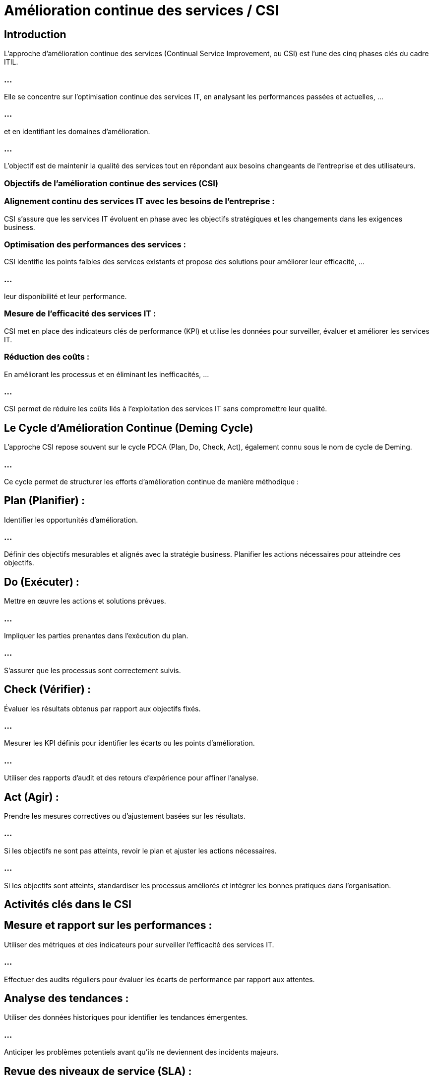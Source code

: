 = Amélioration continue des services / CSI

== Introduction

L'approche d'amélioration continue des services (Continual Service Improvement, ou CSI) est l'une des cinq phases clés du cadre ITIL. 

=== ...

Elle se concentre sur l'optimisation continue des services IT, en analysant les performances passées et actuelles, ...

=== ...

et en identifiant les domaines d'amélioration. 

=== ...

L'objectif est de maintenir la qualité des services tout en répondant aux besoins changeants de l'entreprise et des utilisateurs.

=== Objectifs de l'amélioration continue des services (CSI)


=== Alignement continu des services IT avec les besoins de l'entreprise : 


CSI s'assure que les services IT évoluent en phase avec les objectifs stratégiques et les changements dans les exigences business.

=== Optimisation des performances des services : 

CSI identifie les points faibles des services existants et propose des solutions pour améliorer leur efficacité, ...

=== ...

leur disponibilité et leur performance.

=== Mesure de l'efficacité des services IT : 

CSI met en place des indicateurs clés de performance (KPI) et utilise les données pour surveiller, évaluer et améliorer les services IT.

=== Réduction des coûts : 

En améliorant les processus et en éliminant les inefficacités, ...

=== ...

CSI permet de réduire les coûts liés à l'exploitation des services IT sans compromettre leur qualité.

== Le Cycle d'Amélioration Continue (Deming Cycle)

L'approche CSI repose souvent sur le cycle PDCA (Plan, Do, Check, Act), également connu sous le nom de cycle de Deming. 

=== ...

Ce cycle permet de structurer les efforts d'amélioration continue de manière méthodique :

== Plan (Planifier) :

Identifier les opportunités d'amélioration.

=== ...

Définir des objectifs mesurables et alignés avec la stratégie business.
Planifier les actions nécessaires pour atteindre ces objectifs.

== Do (Exécuter) :

Mettre en œuvre les actions et solutions prévues.

=== ...

Impliquer les parties prenantes dans l'exécution du plan.


=== ...

S'assurer que les processus sont correctement suivis.

== Check (Vérifier) :

Évaluer les résultats obtenus par rapport aux objectifs fixés.

=== ...

Mesurer les KPI définis pour identifier les écarts ou les points d'amélioration.

=== ...

Utiliser des rapports d'audit et des retours d'expérience pour affiner l'analyse.

== Act (Agir) :

Prendre les mesures correctives ou d’ajustement basées sur les résultats.

=== ...

Si les objectifs ne sont pas atteints, revoir le plan et ajuster les actions nécessaires.

=== ...

Si les objectifs sont atteints, standardiser les processus améliorés et intégrer les bonnes pratiques dans l’organisation.


== Activités clés dans le CSI

== Mesure et rapport sur les performances :

Utiliser des métriques et des indicateurs pour surveiller l'efficacité des services IT.

=== ...

Effectuer des audits réguliers pour évaluer les écarts de performance par rapport aux attentes.

== Analyse des tendances :

Utiliser des données historiques pour identifier les tendances émergentes.

=== ...

Anticiper les problèmes potentiels avant qu'ils ne deviennent des incidents majeurs.

== Revue des niveaux de service (SLA) :

Réévaluer périodiquement les accords de niveau de service pour s'assurer qu'ils sont toujours alignés avec les besoins de l'entreprise et les attentes des utilisateurs.

=== ...

Ajuster les SLAs si nécessaire pour améliorer la satisfaction des clients.


== Gestion des processus ITIL :

S'assurer que les processus ITIL (gestion des incidents, des problèmes, des changements, etc.) ...

=== ...

sont exécutés de manière cohérente et améliorés en fonction des résultats obtenus.

== Feedback et amélioration continue :

Encourager les retours d'expérience des utilisateurs, des clients, et des parties prenantes pour identifier les besoins d'amélioration.

=== ...

Mettre en place un système pour recueillir, analyser et appliquer ces feedbacks aux processus et services IT.


== Le Modèle CSI en 7 étapes

Le modèle CSI d'ITIL est un processus structuré en sept étapes, qui aide à évaluer les performances et ...

=== ...

à identifier des opportunités d'amélioration. 


== Identifier ce qu’il faut mesurer :

Quels services ou processus doivent être mesurés pour évaluer leur performance ?

=== ...

Définir les métriques en fonction des objectifs business.

== Déterminer ce qui peut être mesuré :

S’assurer que les systèmes actuels permettent de mesurer les éléments identifiés.

=== ...

Définir les outils et les méthodes de mesure à utiliser.

== Rassembler les données :

Collecter les données nécessaires pour les mesures définies (ex. disponibilité, temps de réponse, incidents).

=== ...

Garantir que les données sont collectées de manière précise et régulière.

== Traiter les données :

Organiser et structurer les données collectées pour les rendre exploitables.


=== ...

Filtrer et préparer les données pour l’analyse.

== Analyser les données :

Examiner les données pour comprendre les performances réelles des services.

=== ...

Identifier les écarts, les tendances et les points d'amélioration.

== Présenter et utiliser les informations :

Communiquer les résultats de l'analyse aux parties prenantes.

=== ...

Utiliser ces informations pour influencer les décisions et prioriser les améliorations.

== Implémenter des actions correctives :

Proposer et mettre en œuvre des actions pour corriger les problèmes identifiés ou améliorer les services.

=== ...
Réévaluer régulièrement les mesures pour assurer l’efficacité des actions prises.

Avantages de l'approche CSI

=== Amélioration continue des services : 

CSI garantit que les services IT sont régulièrement évalués et 

=== ...

améliorés, assurant leur alignement avec les besoins évolutifs de l'entreprise.

=== Meilleure satisfaction des utilisateurs : 

En répondant de manière proactive aux retours d'expérience des utilisateurs et en ajustant les services, ...
=== ...

CSI améliore la qualité et la satisfaction client.

=== Optimisation des ressources IT : 

Grâce à l'évaluation des processus et des services, CSI permet une meilleure gestion des ressources IT, ...

=== ...

en réduisant les gaspillages et en optimisant l'utilisation.

=== Réduction des risques et des coûts : 

En identifiant et corrigeant rapidement les inefficacités ou les problèmes, CSI contribue à réduire les risques opérationnels et ...

=== ...

les coûts associés aux pannes ou aux interruptions de service.












